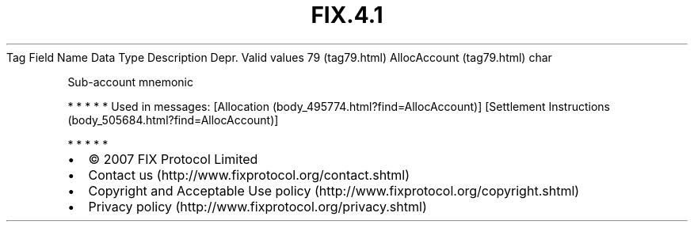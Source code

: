 .TH FIX.4.1 "" "" "Tag #79"
Tag
Field Name
Data Type
Description
Depr.
Valid values
79 (tag79.html)
AllocAccount (tag79.html)
char
.PP
Sub-account mnemonic
.PP
   *   *   *   *   *
Used in messages:
[Allocation (body_495774.html?find=AllocAccount)]
[Settlement Instructions (body_505684.html?find=AllocAccount)]
.PP
   *   *   *   *   *
.PP
.PP
.IP \[bu] 2
© 2007 FIX Protocol Limited
.IP \[bu] 2
Contact us (http://www.fixprotocol.org/contact.shtml)
.IP \[bu] 2
Copyright and Acceptable Use policy (http://www.fixprotocol.org/copyright.shtml)
.IP \[bu] 2
Privacy policy (http://www.fixprotocol.org/privacy.shtml)
